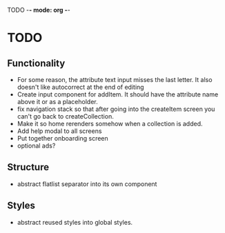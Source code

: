 TODO -*- mode: org -*-

* TODO
** Functionality
- For some reason, the attribute text input misses the last letter. It also doesn't like autocorrect at the end of editing
- Create input component for addItem. It should have the attribute name above it or as a placeholder.
- fix navigation stack so that after going into the createItem screen you can't go back to createCollection.
- Make it so home rerenders somehow when a collection is added.
- Add help modal to all screens
- Put together onboarding screen
- optional ads?
** Structure
 - abstract flatlist separator into its own component

** Styles
- abstract reused styles into global styles.
